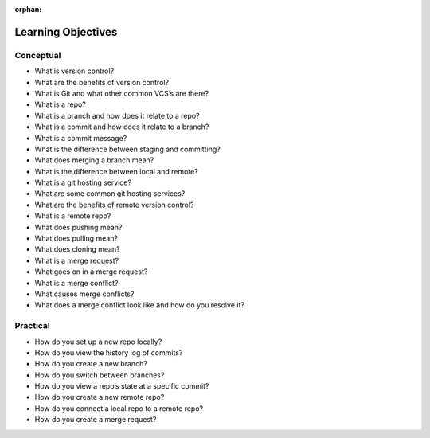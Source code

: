 :orphan:

.. _git_objectives:

===================
Learning Objectives
===================

Conceptual
----------

- What is version control?
- What are the benefits of version control?
- What is Git and what other common VCS’s are there?
- What is a repo?
- What is a branch and how does it relate to a repo?
- What is a commit and how does it relate to a branch?
- What is a commit message?
- What is the difference between staging and committing?
- What does merging a branch mean?
- What is the difference between local and remote?
- What is a git hosting service?
- What are some common git hosting services?
- What are the benefits of remote version control?
- What is a remote repo?
- What does pushing mean?
- What does pulling mean?
- What does cloning mean?
- What is a merge request?
- What goes on in a merge request?
- What is a merge conflict?
- What causes merge conflicts?
- What does a merge conflict look like and how do you resolve it?

Practical
---------

- How do you set up a new repo locally?
- How do you view the history log of commits?
- How do you create a new branch?
- How do you switch between branches?
- How do you view a repo’s state at a specific commit?
- How do you create a new remote repo?
- How do you connect a local repo to a remote repo?
- How do you create a merge request?
